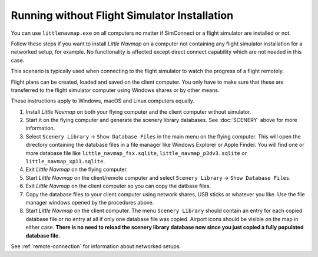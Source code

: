 Running without Flight Simulator Installation
---------------------------------------------

You can use ``littlenavmap.exe`` on all computers no matter if
SimConnect or a flight simulator are installed or not.

Follow these steps if you want to install *Little Navmap* on a computer
not containing any flight simulator installation for a networked setup,
for example. No functionality is affected except direct connect
capability which are not needed in this case.

This scenario is typically used when connecting to the flight simulator
to watch the progress of a flight remotely.

Flight plans can be created, loaded and saved on the client computer.
You only have to make sure that these are transferred to the flight
simulator computer using Windows shares or by other means.

These instructions apply to Windows, macOS and Linux computers equally.

#. Install *Little Navmap* on both your flying computer and the client
   computer without simulator.
#. Start it on the flying computer and generate the scenery library
   databases. See :doc:`SCENERY` above for
   more information.
#. Select ``Scenery Library`` -> ``Show Database Files`` in the main
   menu on the flying computer. This will open the directory containing
   the database files in a file manager like Windows Explorer or Apple
   Finder. You will find one or more database file like
   ``little_navmap_fsx.sqlite``, ``little_navmap_p3dv3.sqlite`` or
   ``little_navmap_xp11.sqlite``.
#. Exit *Little Navmap* on the flying computer.
#. Start *Little Navmap* on the client/remote computer and select
   ``Scenery Library`` -> ``Show Database Files``.
#. Exit *Little Navmap* on the client computer so you can copy the
   datbase files.
#. Copy the database files to your client computer using network shares,
   USB sticks or whatever you like. Use the file manager windows opened
   by the procedures above.
#. Start *Little Navmap* on the client computer. The menu
   ``Scenery Library`` should contain an entry for each copied database
   file or no entry at all if only one database file was copied. Airport
   icons should be visible on the map in either case. **There is no need
   to reload the scenery library database now since you just copied a
   fully populated database file.**

See :ref:`remote-connection` for information about
networked setups.
